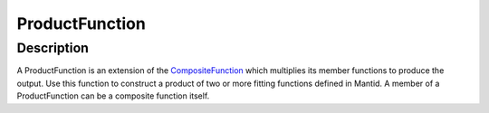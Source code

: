 ===============
ProductFunction
===============


Description
-----------

A ProductFunction is an extension of the
`CompositeFunction <CompositeFunction>`__ which multiplies its member
functions to produce the output. Use this function to construct a
product of two or more fitting functions defined in Mantid. A member of
a ProductFunction can be a composite function itself.

.. categories:: FitFunctions